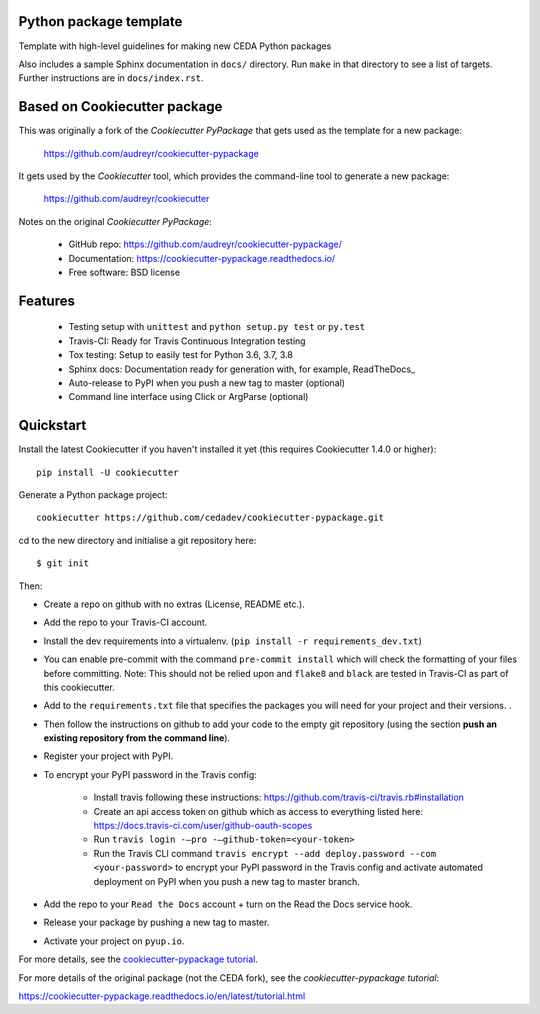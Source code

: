 Python package template
-----------------------

Template with high-level guidelines for making new CEDA Python packages

Also includes a sample Sphinx documentation in ``docs/`` directory.  Run
``make`` in that directory to see a list of targets.  Further instructions are
in ``docs/index.rst``.

Based on Cookiecutter package
-----------------------------

This was originally a fork of the `Cookiecutter PyPackage` that gets used as
the template for a new package:

 https://github.com/audreyr/cookiecutter-pypackage

It gets used by the `Cookiecutter` tool, which provides the command-line tool
to generate a new package:

 https://github.com/audreyr/cookiecutter

Notes on the original `Cookiecutter PyPackage`:

 * GitHub repo: https://github.com/audreyr/cookiecutter-pypackage/
 * Documentation: https://cookiecutter-pypackage.readthedocs.io/
 * Free software: BSD license

Features
--------

 * Testing setup with ``unittest`` and ``python setup.py test`` or ``py.test``
 * Travis-CI: Ready for Travis Continuous Integration testing
 * Tox testing: Setup to easily test for Python 3.6, 3.7, 3.8
 * Sphinx docs: Documentation ready for generation with, for example, ReadTheDocs_
 * Auto-release to PyPI when you push a new tag to master (optional)
 * Command line interface using Click or ArgParse (optional)


Quickstart
----------

Install the latest Cookiecutter if you haven't installed it yet (this requires
Cookiecutter 1.4.0 or higher)::

    pip install -U cookiecutter

Generate a Python package project::

    cookiecutter https://github.com/cedadev/cookiecutter-pypackage.git

cd to the new directory and initialise a git repository here:: 
    
    $ git init

Then:

* Create a repo on github with no extras (License, README etc.).
* Add the repo to your Travis-CI account.
* Install the dev requirements into a virtualenv. (``pip install -r requirements_dev.txt``)
* You can enable pre-commit with the command ``pre-commit install`` which will check the formatting of your files before committing.
  Note: This should not be relied upon and ``flake8`` and ``black`` are tested in Travis-CI as part of this cookiecutter.
* Add to the ``requirements.txt`` file that specifies the packages you will need for
  your project and their versions. .
* Then follow the instructions on github to add your code to the empty git repository (using the section **push an existing repository from the command line**).
* Register your project with PyPI.
* To encrypt your PyPI password in the Travis config:

    - Install travis following these instructions: https://github.com/travis-ci/travis.rb#installation
    - Create an api access token on github which as access to everything listed here: https://docs.travis-ci.com/user/github-oauth-scopes
    - Run ``travis login -—pro -—github-token=<your-token>``
    - Run the Travis CLI command ``travis encrypt --add deploy.password --com <your-password>`` to encrypt your PyPI password in the Travis config and activate automated deployment on PyPI when you push a new tag to master branch.
* Add the repo to your ``Read the Docs`` account + turn on the Read the Docs service hook.

* Release your package by pushing a new tag to master.
* Activate your project on ``pyup.io``.

.. _`pip docs for requirements files`: https://pip.pypa.io/en/stable/user_guide/#requirements-files
.. _Register: https://packaging.python.org/tutorials/packaging-projects/#uploading-the-distribution-archives

For more details, see the `cookiecutter-pypackage tutorial`_.

.. _`cookiecutter-pypackage tutorial`: https://cookiecutter-pypackage.readthedocs.io/en/latest/tutorial.html

For more details of the original package (not the CEDA fork), see the
`cookiecutter-pypackage tutorial`:

https://cookiecutter-pypackage.readthedocs.io/en/latest/tutorial.html
